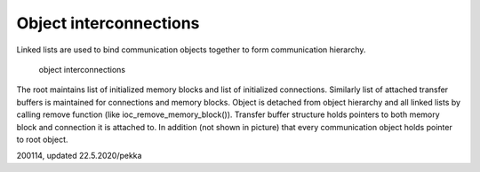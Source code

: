﻿Object interconnections
=========================

Linked lists are used to bind communication objects together to form communication hierarchy. 

.. figure:: pics/object-interconnections.png

   object interconnections



The root maintains list of initialized memory blocks  and list of initialized connections. Similarly list of attached transfer buffers is maintained for connections and memory blocks. Object is detached from object hierarchy and all linked lists by calling remove function (like ioc_remove_memory_block()). Transfer buffer structure holds pointers to both memory block and connection it is attached to. In addition (not shown in picture) that every communication object holds pointer to root object.

200114, updated 22.5.2020/pekka
